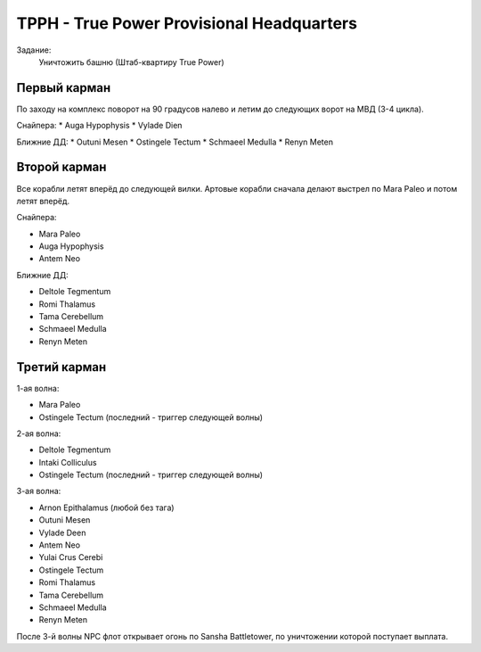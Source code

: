 .. index:: TPPH
.. index:: True Power Provisional Headquarters

TPPH - True Power Provisional Headquarters
==========================================

Задание:
    Уничтожить башню (Штаб-квартиру True Power)

Первый карман
-------------

По заходу на комплекс поворот на 90 градусов налево и летим до следующих ворот на МВД (3-4 цикла).

Снайпера:
* Auga Hypophysis
* Vylade Dien

Ближние ДД:
* Outuni Mesen
* Ostingele Tectum
* Schmaeel Medulla
* Renyn Meten

Второй карман
-------------

Все корабли летят вперёд до следующей вилки. Артовые корабли сначала делают выстрел по Mara Paleo и потом летят вперёд.

Снайпера:

* Mara Paleo
* Auga Hypophysis
* Antem Neo

Ближние ДД:

* Deltole Tegmentum
* Romi Thalamus
* Tama Cerebellum
* Schmaeel Medulla
* Renyn Meten

Третий карман
-------------

1-ая волна:

* Mara Paleo
* Ostingele Tectum (последний - триггер следующей волны)

2-ая волна:

* Deltole Tegmentum
* Intaki Colliculus
* Ostingele Tectum (последний - триггер следующей волны)

3-ая волна:

* Arnon Epithalamus (любой без тага)
* Outuni Mesen
* Vylade Deen
* Antem Neo
* Yulai Crus Cerebi
* Ostingele Tectum
* Romi Thalamus
* Tama Cerebellum
* Schmaeel Medulla
* Renyn Meten


После 3-й волны NPC флот открывает огонь по Sansha Battletower, по уничтожении которой поступает выплата. 
